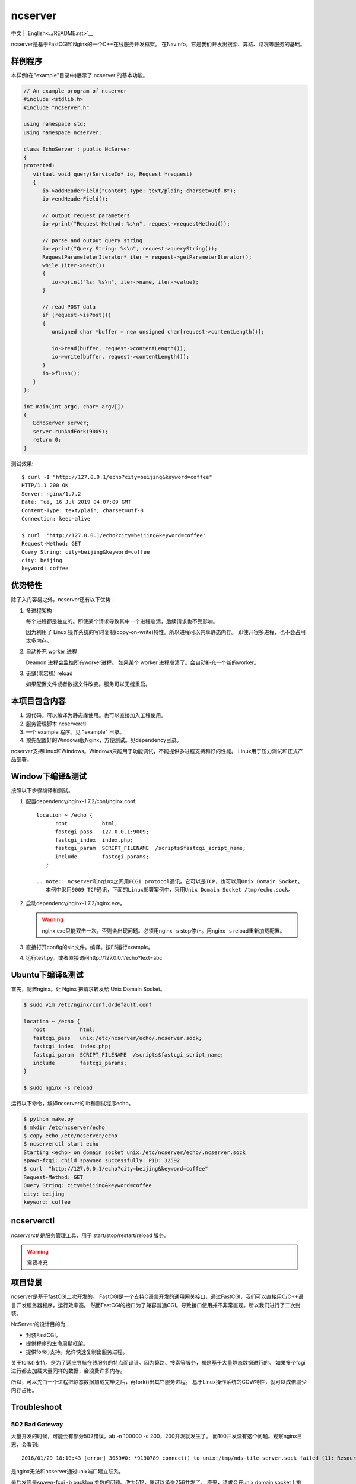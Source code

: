 ncserver
========

中文 | `English<../README.rst>`__

ncserver是基于FastCGI和Nginx的一个C++在线服务开发框架。
在NavInfo，它是我们开发出搜索、算路、路况等服务的基础。

.. image:: docs/architecture.png

样例程序
--------

本样例(在"example"目录中)展示了 ncserver 的基本功能。

.. code-block:: cpp

   // An example program of ncserver
   #include <stdlib.h>
   #include "ncserver.h"

   using namespace std;
   using namespace ncserver;

   class EchoServer : public NcServer
   {
   protected:
      virtual void query(ServiceIo* io, Request *request)
      {
         io->addHeaderField("Content-Type: text/plain; charset=utf-8");
         io->endHeaderField();

         // output request parameters
         io->print("Request-Method: %s\n", request->requestMethod());

         // parse and output query string
         io->print("Query String: %s\n", request->queryString());
         RequestParameteterIterator* iter = request->getParameterIterator();
         while (iter->next())
         {
            io->print("%s: %s\n", iter->name, iter->value);
         }

         // read POST data
         if (request->isPost())
         {
            unsigned char *buffer = new unsigned char[request->contentLength()];

            io->read(buffer, request->contentLength());
            io->write(buffer, request->contentLength());
         }
         io->flush();
      }
   };

   int main(int argc, char* argv[])
   {
      EchoServer server;
      server.runAndFork(9009);
      return 0;
   }

测试效果::

   $ curl -I "http://127.0.0.1/echo?city=beijing&keyword=coffee"
   HTTP/1.1 200 OK
   Server: nginx/1.7.2
   Date: Tue, 16 Jul 2019 04:07:09 GMT
   Content-Type: text/plain; charset=utf-8
   Connection: keep-alive

   $ curl  "http://127.0.0.1/echo?city=beijing&keyword=coffee"
   Request-Method: GET
   Query String: city=beijing&keyword=coffee
   city: beijing
   keyword: coffee

优势特性
--------

除了入门容易之外，ncserver还有以下优势：

1. 多进程架构
   
   每个进程都是独立的。即使某个请求导致其中一个进程崩溃，后续请求也不受影响。

   因为利用了 Linux 操作系统的写时复制(copy-on-write)特性。所以进程可以共享静态内存。
   即使开很多进程，也不会占用太多内存。

2. 自动补充 worker 进程
   
   Deamon 进程会监控所有worker进程。
   如果某个 worker 进程崩溃了。会自动补充一个新的worker。

3. 无缝(零宕机) reload
   
   如果配置文件或者数据文件改变。服务可以无缝重启。

本项目包含内容
--------------

1. 源代码。可以编译为静态库使用。也可以直接加入工程使用。
2. 服务管理脚本 ncserverctl
3. 一个 example 程序。见 "example" 目录。
4. 预先配置好的Windows版Nginx，方便测试。见dependency目录。

ncserver支持Linux和Windows。Windows只能用于功能调试，不能提供多进程支持和好的性能。
Linux用于压力测试和正式产品部署。

Window下编译&测试
-----------------

按照以下步骤编译和测试。

1. 配置dependency/nginx-1.7.2/conf/nginx.conf::

      location ~ /echo {
            root           html;
            fastcgi_pass   127.0.0.1:9009;
            fastcgi_index  index.php;
            fastcgi_param  SCRIPT_FILENAME  /scripts$fastcgi_script_name;
            include        fastcgi_params;
         }

      .. note:: ncserver和nginx之间用FCGI protocol通讯。它可以是TCP，也可以用Unix Domain Socket。
         本例中采用9009 TCP通讯，下面的Linux部署案例中，采用Unix Domain Socket /tmp/echo.sock。

2. 启动dependency/nginx-1.7.2/nginx.exe。

   .. warning:: nginx.exe只能双击一次，否则会出现问题。必须用nginx -s stop停止。用nginx -s reload重新加载配置。

3. 直接打开config的sln文件。编译。按F5运行example。
4. 运行test.py。或者直接访问http://127.0.0.1/echo?text=abc

Ubuntu下编译&测试
-----------------

首先，配置nginx。让 Nginx 把请求转发给 Unix Domain Socket。

.. code-block:: bash

   $ sudo vim /etc/nginx/conf.d/default.conf

   location ~ /echo {
      root           html;
      fastcgi_pass   unix:/etc/ncserver/echo/.ncserver.sock;
      fastcgi_index  index.php;
      fastcgi_param  SCRIPT_FILENAME  /scripts$fastcgi_script_name;
      include        fastcgi_params;
   }

   $ sudo nginx -s reload

运行以下命令，编译ncserver的lib和测试程序echo。

.. code-block:: bash

   $ python make.py
   $ mkdir /etc/ncserver/echo
   $ copy echo /etc/ncserver/echo
   $ ncserverctl start echo
   Starting <echo> on domain socket unix:/etc/ncserver/echo/.ncserver.sock
   spawn-fcgi: child spawned successfully: PID: 32592
   $ curl  "http://127.0.0.1/echo?city=beijing&keyword=coffee"
   Request-Method: GET
   Query String: city=beijing&keyword=coffee
   city: beijing
   keyword: coffee

ncserverctl
-----------

`ncserverctl` 是服务管理工具，用于 start/stop/restart/reload 服务。

.. warning:: 需要补充

项目背景
--------

ncserver是基于fastCGI二次开发的。
FastCGI是一个支持C语言开发的通用网关接口，通过FastCGI，我们可以直接用C/C++语言开发服务器程序，运行效率高。
然而FastCGI的接口为了兼容普通CGI。导致接口使用并不非常直观。所以我们进行了二次封装。

NcServer的设计目的为：

* 封装FastCGI。
* 提供程序的生命周期框架。
* 提供fork()支持。允许快速复制出服务进程。
  
关于fork()支持。是为了适应导航在线服务的特点而设计。因为算路、搜索等服务，都是基于大量静态数据进行的。
如果多个fcgi进行都去加载大量同样的数据，会浪费许多内存。

所以，可以先由一个进程把静态数据加载完毕之后，再fork()出其它服务进程。
基于Linux操作系统的COW特性，就可以成倍减少内存占用。

Troubleshoot
------------

502 Bad Gateway
^^^^^^^^^^^^^^^

大量并发的时候，可能会有部分502错误。ab -n 100000 -c 200，200并发就发生了。
而100并发没有这个问题。观察nginx日志，会看到::

   2016/01/29 18:10:43 [error] 3059#0: *9190789 connect() to unix:/tmp/nds-tile-server.sock failed (11: Resource temporarily unavailable) while connecting to upstream, client: 192.168.85.22, server: fastcgi.mapbar.com, request: "GET /get/qvf?key=1156125669&fields=gridId,gridData HTTP/1.1", upstream: "fastcgi://unix:/tmp/nds-tile-server.sock:", host: "192.168.0.86"

是nginx无法和ncserver通过unix端口建立联系。

最后发现是spawn-fcgi -b backlog 参数的问题。改为512，就可以承受256并发了。
原来，请求会在unix domain socket上排队。要承受高并发，必须修改这个排队的限制数。

另外，某些CPU bound的服务，比如算路，应用以上修改后，依然有问题。
采用以下方法可以解决:

1. `sysctl -A`，检查net.core.somaxconn、net.core.netdev_max_backlog和net.ipv4.tcp_max_syn_backlog。
2. vim /etc/sysctl.conf可以修改这几个参数。`sysctl -p`应用。

如果问题还没解决，可以试试：（按理说应该不需要改这个）

1. ulimit -a，查看open files
2. 修改 /etc/security/limits.conf，加入:

   * soft nofile 1000000
   * hard nofile 1000000
